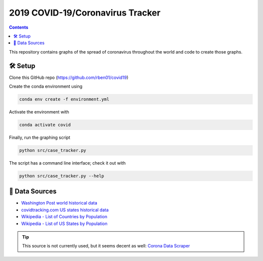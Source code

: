 2019 COVID-19/Coronavirus Tracker
!!!!!!!!!!!!!!!!!!!!!!!!!!!!!!!!!

.. |total cases| replace:: confirmed cases and deaths

.. contents::

This repository contains graphs of the spread of coronavirus throughout the world and code to create those graphs.

🛠 Setup
#########

Clone this GitHub repo (https://github.com/rben01/covid19)

Create the conda environment using

.. code-block:: bash

	conda env create -f environment.yml

Activate the environment with

.. code-block:: bash

	conda activate covid

Finally, run the graphing script

.. code-block:: bash

	python src/case_tracker.py

The script has a command line interface; check it out with

.. code-block:: bash

	python src/case_tracker.py --help

💾 Data Sources
################

.. _Washington Post world historical data: https://www.washingtonpost.com/graphics/2020/world/mapping-spread-new-coronavirus/data/clean/world-daily-historical.csv

.. _covidtracking.com US states historical data: https://covidtracking.com/api/states/daily.csv

.. _Wikipedia - List of Countries by Population: https://en.wikipedia.org/wiki/List_of_countries_and_dependencies_by_population

.. _Wikipedia - List of US States by Population: https://en.wikipedia.org/wiki/List_of_states_and_territories_of_the_United_States_by_population

* `Washington Post world historical data`_
* `covidtracking.com US states historical data`_
* `Wikipedia - List of Countries by Population`_
* `Wikipedia - List of US States by Population`_

.. tip::
	This source is not currently used, but it seems decent as well: `Corona Data Scraper <https://coronadatascraper.com/#home>`_
